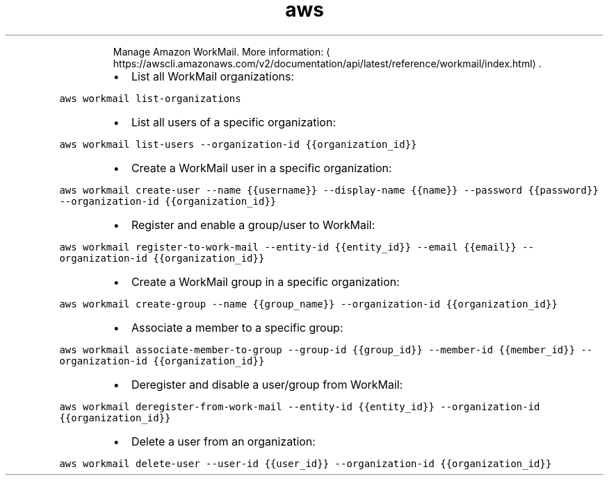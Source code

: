 .TH aws workmail
.PP
.RS
Manage Amazon WorkMail.
More information: \[la]https://awscli.amazonaws.com/v2/documentation/api/latest/reference/workmail/index.html\[ra]\&.
.RE
.RS
.IP \(bu 2
List all WorkMail organizations:
.RE
.PP
\fB\fCaws workmail list\-organizations\fR
.RS
.IP \(bu 2
List all users of a specific organization:
.RE
.PP
\fB\fCaws workmail list\-users \-\-organization\-id {{organization_id}}\fR
.RS
.IP \(bu 2
Create a WorkMail user in a specific organization:
.RE
.PP
\fB\fCaws workmail create\-user \-\-name {{username}} \-\-display\-name {{name}} \-\-password {{password}} \-\-organization\-id {{organization_id}}\fR
.RS
.IP \(bu 2
Register and enable a group/user to WorkMail:
.RE
.PP
\fB\fCaws workmail register\-to\-work\-mail \-\-entity\-id {{entity_id}} \-\-email {{email}} \-\-organization\-id {{organization_id}}\fR
.RS
.IP \(bu 2
Create a WorkMail group in a specific organization:
.RE
.PP
\fB\fCaws workmail create\-group \-\-name {{group_name}} \-\-organization\-id {{organization_id}}\fR
.RS
.IP \(bu 2
Associate a member to a specific group:
.RE
.PP
\fB\fCaws workmail associate\-member\-to\-group \-\-group\-id {{group_id}} \-\-member\-id {{member_id}} \-\-organization\-id {{organization_id}}\fR
.RS
.IP \(bu 2
Deregister and disable a user/group from WorkMail:
.RE
.PP
\fB\fCaws workmail deregister\-from\-work\-mail \-\-entity\-id {{entity_id}} \-\-organization\-id {{organization_id}}\fR
.RS
.IP \(bu 2
Delete a user from an organization:
.RE
.PP
\fB\fCaws workmail delete\-user \-\-user\-id {{user_id}} \-\-organization\-id {{organization_id}}\fR

